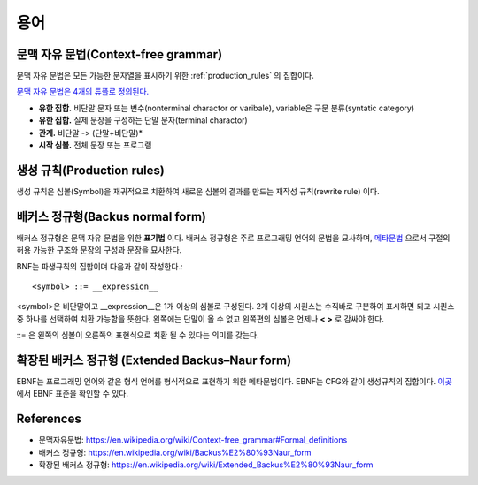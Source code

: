 .. _pr_language_terms:

=============
 용어
=============

문맥 자유 문법(Context-free grammar)
===================================

문맥 자유 문법은 모든 가능한 문자열을 표시하기 위한 :ref:`production_rules` 의 집합이다.

`문맥 자유 문법은 4개의 튜플로 정의된다. <https://en.wikipedia.org/wiki/Context-free_grammar#Formal_definitions>`_ 

- **유한 집합.** 비단말 문자 또는 변수(nonterminal charactor or varibale), variable은 구문 분류(syntatic category)
- **유한 집합.** 실제 문장을 구성하는 단말 문자(terminal charactor)
- **관계.** 비단말 -> (단말+비단말)* 
- **시작 심볼.** 전체 문장 또는 프로그램

.. _production_rules:

생성 규칙(Production rules)
===========================

생성 규칙은 심볼(Symbol)을 재귀적으로 치환하여 새로운 심볼의 결과를 만드는 재작성 규칙(rewrite rule) 이다.

배커스 정규형(Backus normal form)
=================================

배커스 정규형은 문맥 자유 문법을 위한 **표기법** 이다. 배커스 정규형은 주로 프로그래밍 언어의 문법을 묘사하며, `메타문법 <https://en.wikipedia.org/wiki/Metasyntax>`_ 으로서 구절의 허용 가능한 구조와 문장의 구성과 문장을 묘사한다.

BNF는 파생규칙의 집합이며 다음과 같이 작성한다.::

   <symbol> ::= __expression__

<symbol>은 비단말이고 __expression__은 1개 이상의 심볼로 구성된다. 2개 이상의 시퀀스는 수직바로 구분하여 표시하면 되고 시퀀스중 하나를 선택하여 치환 가능함을 뜻한다. 왼쪽에는 단말이 올 수 없고 왼쪽편의 심볼은 언제나 **< >** 로 감싸야 한다.

::= 은 왼쪽의 심볼이 오른쪽의 표현식으로 치환 될 수 있다는 의미를 갖는다.

확장된 배커스 정규형 (Extended Backus–Naur form)
================================================

EBNF는 프로그래밍 언어와 같은 형식 언어를 형식적으로 표현하기 위한 메타문법이다. EBNF는 CFG와 같이 생성규칙의 집합이다. `이곳 <http://standards.iso.org/ittf/PubliclyAvailableStandards/s026153_ISO_IEC_14977_1996(E).zip>`_ 에서 EBNF 표준을 확인할 수 있다.

References
==========

- 문맥자유문법: https://en.wikipedia.org/wiki/Context-free_grammar#Formal_definitions
- 배커스 정규형: https://en.wikipedia.org/wiki/Backus%E2%80%93Naur_form
- 확장된 배커스 정규형: https://en.wikipedia.org/wiki/Extended_Backus%E2%80%93Naur_form
